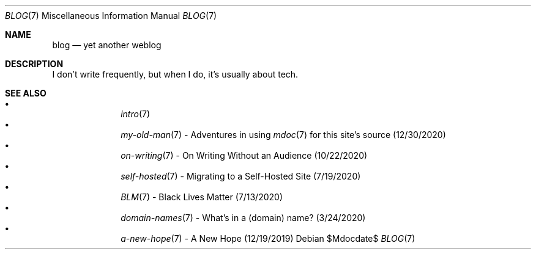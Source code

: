 .Dd $Mdocdate$
.Dt BLOG 7
.Os
.Sh NAME
.Nm blog
.Nd yet another weblog
.Sh DESCRIPTION
I don't write frequently, but when I do, it's usually about tech.
.Sh SEE ALSO
.Bl -bullet -compact -offset indent
.It
.Xr intro 7
.It
.Xr my-old-man 7
- Adventures in using
.Xr mdoc 7
for this site's source (12/30/2020)
.It
.Xr on-writing 7
- On Writing Without an Audience (10/22/2020)
.It
.Xr self-hosted 7
- Migrating to a Self-Hosted Site (7/19/2020)
.It
.Xr BLM 7
- Black Lives Matter (7/13/2020)
.It
.Xr domain-names 7
- What's in a (domain) name? (3/24/2020)
.It
.Xr a-new-hope 7
- A New Hope (12/19/2019)
.El
